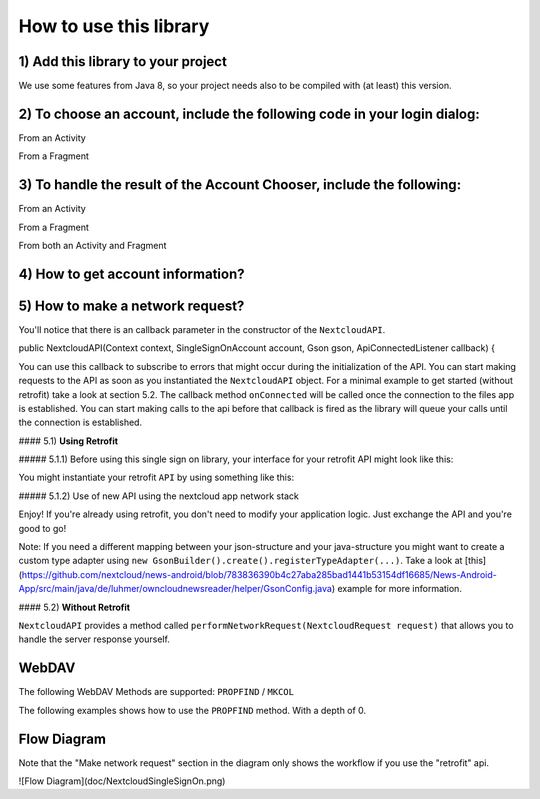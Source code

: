=======================
How to use this library
=======================

1) Add this library to your project
-----------------------------------

.. code-block:: gradle
    repositories {
        // ...
        maven { url "https://jitpack.io" }

    }

    dependencies {
        implementation "com.github.nextcloud:Android-SingleSignOn:0.5.1"
    }

    compileOptions {
        sourceCompatibility JavaVersion.VERSION_1_8
        targetCompatibility JavaVersion.VERSION_1_8
    }

We use some features from Java 8, so your project needs also to be compiled with (at least) this version.

2) To choose an account, include the following code in your login dialog:
-------------------------------------------------------------------------

From an Activity

.. code-block:: java
    private void openAccountChooser() {
        try {
            AccountImporter.pickNewAccount(this);
        } catch (NextcloudFilesAppNotInstalledException | AndroidGetAccountsPermissionNotGranted e) {
            UiExceptionManager.showDialogForException(this, e);
        }
    }

From a Fragment

.. code-block:: java
    private void openAccountChooser() {
        try {
            AccountImporter.pickNewAccount(currentFragment);
        } catch (NextcloudFilesAppNotInstalledException | AndroidGetAccountsPermissionNotGranted e) {
            UiExceptionManager.showDialogForException(this, e);
        }
    }

3) To handle the result of the Account Chooser, include the following:
----------------------------------------------------------------------

From an Activity

.. code-block:: java
    @Override
    public void onActivityResult(int requestCode, int resultCode, Intent data) {
        super.onActivityResult(requestCode, resultCode, data);
        AccountImporter.onActivityResult(requestCode, resultCode, data, this, new AccountImporter.IAccountAccessGranted() {

            NextcloudAPI.ApiConnectedListener callback = new NextcloudAPI.ApiConnectedListener() {
                @Override
                public void onConnected() {
                    // ignore this one… see 5)
                }

                @Override
                public void onError(Exception ex) {
                    // TODO handle errors
                }
            };

            @Override
            public void accountAccessGranted(SingleSignOnAccount account) {
                Context l_context = getApplicationContext();

                // As this library supports multiple accounts we created some helper methods if you only want to use one.
                // The following line stores the selected account as the "default" account which can be queried by using
                // the SingleAccountHelper.getCurrentSingleSignOnAccount(context) method
                SingleAccountHelper.setCurrentAccount(l_context, account.name);

                // Get the "default" account
                SingleSignOnAccount ssoAccount = null;
                try {
                    ssoAccount = SingleAccountHelper.getCurrentSingleSignOnAccount(l_context);
                } catch (NextcloudFilesAppAccountNotFoundException | NoCurrentAccountSelectedException e) {
                    UiExceptionManager.showDialogForException(l_context, e);
                }
                
                NextcloudAPI nextcloudAPI = new NextcloudAPI(l_context, ssoAccount, new GsonBuilder().create(), callback);

                // TODO ... (see code in section 4 and below)
            }
        });
    }

From a Fragment

.. code-block:: java
    @Override
    public void onActivityResult(int requestCode, int resultCode, Intent data) {
        super.onActivityResult(requestCode, resultCode, data);

        AccountImporter.onActivityResult(requestCode, resultCode, data, LoginDialogFragment.this, new AccountImporter.IAccountAccessGranted() {
        
            NextcloudAPI.ApiConnectedListener callback = new NextcloudAPI.ApiConnectedListener() {
                @Override
                public void onConnected() { 
                    // ignore this one… see 5)
                }
        
                @Override
                public void onError(Exception ex) { 
                    // TODO handle errors
                }
            };
            
            @Override
            public void accountAccessGranted(SingleSignOnAccount account) {
                // As this library supports multiple accounts we created some helper methods if you only want to use one.
                // The following line stores the selected account as the "default" account which can be queried by using 
                // the SingleAccountHelper.getCurrentSingleSignOnAccount(context) method
                SingleAccountHelper.setCurrentAccount(getActivity(), account.name);
                
                // Get the "default" account
                SingleSignOnAccount ssoAccount = SingleAccountHelper.getCurrentSingleSignOnAccount(context);
                NextcloudAPI nextcloudAPI = new NextcloudAPI(context, ssoAccount, new GsonBuilder().create(), callback);
        
                // TODO ... (see code in section 4 and below)
            }
        });
    }
    
From both an Activity and Fragment

.. code-block:: java
    @Override
    public void onRequestPermissionsResult(int requestCode, @NonNull String[] permissions, @NonNull int[] grantResults) {
        super.onRequestPermissionsResult(requestCode, permissions, grantResults);

        AccountImporter.onRequestPermissionsResult(requestCode, permissions, grantResults, this);
    }

    // Complete example: https://github.com/nextcloud/news-android/blob/890828441ba0c8a9b90afe56f3e08ed63366ece5/News-Android-App/src/main/java/de/luhmer/owncloudnewsreader/LoginDialogActivity.java#L470-L475

4) How to get account information?
----------------------------------

.. code-block:: java
    // If you stored the "default" account using setCurrentAccount(…) you can get the account by using the following line:
    SingleSignOnAccount ssoAccount = SingleAccountHelper.getCurrentSingleSignOnAccount(context);

    // Otherwise (for multi-account support): (you'll have to keep track of the account names yourself. Note: this has to be the name of SingleSignOnAccount.name)
    AccountImporter.getSingleSignOnAccount(context, accountName);

    ssoAccount.name; // Name of the account used in the android account manager
    ssoAccount.username;
    ssoAccount.token;
    ssoAccount.url;

5) How to make a network request?
---------------------------------

You'll notice that there is an callback parameter in the constructor of the ``NextcloudAPI``.

.. code-block:: java
public NextcloudAPI(Context context, SingleSignOnAccount account, Gson gson, ApiConnectedListener callback) {

You can use this callback to subscribe to errors that might occur during the initialization of the API. You can start making requests to the API as soon as you instantiated the ``NextcloudAPI`` object. For a minimal example to get started (without retrofit) take a look at section 5.2. The callback method ``onConnected`` will be called once the connection to the files app is established. You can start making calls to the api before that callback is fired as the library will queue your calls until the connection is established.

#### 5.1) **Using Retrofit**

##### 5.1.1) Before using this single sign on library, your interface for your retrofit API might look like this:

.. code-block:: java
    public interface API {

        String mApiEndpoint = "/index.php/apps/news/api/v1-2/";

        @GET("user")
        Observable<UserInfo> user();

        // use ParsedResponse, in case you also need the response headers. Works currently only for Observable calls.
        @GET("user")
        Observable<ParsedResponse<UserInfo>> user();

        @POST("feeds")
        Call<List<Feed>> createFeed(@Body Map<String, Object> feedMap);

        @DELETE("feeds/{feedId}")
        Completable deleteFeed(@Path("feedId") long feedId);

        // …
    }

You might instantiate your retrofit ``API`` by using something like this: 
   
.. code-block:: java
    public class ApiProvider {

        private API mApi;

        public ApiProvider() {
            mApi = retrofit.create(API.class);
        }
    }

##### 5.1.2) Use of new API using the nextcloud app network stack

.. code-block:: java
    public class ApiProvider {

        private API mApi;

        public ApiProvider(NextcloudAPI.ApiConnectedListener callback) {
        SingleSignOnAccount ssoAccount = SingleAccountHelper.getCurrentSingleSignOnAccount(context);
        NextcloudAPI nextcloudAPI = new NextcloudAPI(context, ssoAccount, new GsonBuilder().create(), callback);
        mApi = new NextcloudRetrofitApiBuilder(nextcloudAPI, API.mApiEndpoint).create(API.class);
    }
    }
    
Enjoy! If you're already using retrofit, you don't need to modify your application logic. Just exchange the API and you're good to go!

Note: If you need a different mapping between your json-structure and your java-structure you might want to create a custom type adapter using ``new GsonBuilder().create().registerTypeAdapter(...)``. Take a look at [this](https://github.com/nextcloud/news-android/blob/783836390b4c27aba285bad1441b53154df16685/News-Android-App/src/main/java/de/luhmer/owncloudnewsreader/helper/GsonConfig.java) example for more information.

#### 5.2) **Without Retrofit**

``NextcloudAPI`` provides a method called ``performNetworkRequest(NextcloudRequest request)`` that allows you to handle the server response yourself.

.. code-block:: java
    public class MyActivity extends AppCompatActivity {

        private NextcloudAPI mNextcloudAPI;

        @Override
        protected void onStart() {
            super.onStart();
            try {
                SingleSignOnAccount ssoAccount = SingleAccountHelper.getCurrentSingleSignOnAccount(this);
                mNextcloudAPI = new NextcloudAPI(this, ssoAccount, new GsonBuilder().create(), apiCallback);

                // Start download of file in background thread (otherwise you'll get a NetworkOnMainThreadException)
                new Thread() {
                    @Override
                    public void run() {
                        downloadFile();
                    }
                }.start();
            } catch (NextcloudFilesAppAccountNotFoundException | NoCurrentAccountSelectedException e) {
                // TODO handle errors
            }
        }

        @Override
        protected void onStop() {
            super.onStop();
            // Close Service Connection to Nextcloud Files App and
            // disconnect API from Context (prevent Memory Leak)
            mNextcloudAPI.stop();
        }
        
        private NextcloudAPI.ApiConnectedListener apiCallback = new NextcloudAPI.ApiConnectedListener() {
            @Override
            public void onConnected() {
                // ignore this one… see 5)
            }

            @Override
            public void onError(Exception ex) {
                // TODO handle error in your app
            }
        };

        private void downloadFile() {
            NextcloudRequest nextcloudRequest = new NextcloudRequest.Builder()
                    .setMethod("GET")
                    .setUrl(Uri.encode("/remote.php/webdav/sample movie.mp4","/"))
                    .build();

            try {
                InputStream inputStream = mNextcloudAPI.performNetworkRequest(nextcloudRequest);
                while(inputStream.available() > 0) {
                    inputStream.read();
                    // TODO do something useful with the data here..
                    // like writing it to a file..?
                }
                inputStream.close();
            } catch (Exception e) {
                // TODO handle errors
            }
        }
    }


WebDAV
------

The following WebDAV Methods are supported: ``PROPFIND`` / ``MKCOL``

The following examples shows how to use the ``PROPFIND`` method. With a depth of 0.

.. code-block:: java
    List<String>depth = new ArrayList<>();
    depth.add("0");
    header.put("Depth", depth);

    NextcloudRequest nextcloudRequest = new NextcloudRequest.Builder()
            .setMethod("PROPFIND")
            .setHeader(header)
            .setUrl(Uri.encode("/remote.php/webdav/"+remotePath,"/"))
            .build();

Flow Diagram
------------

Note that the "Make network request" section in the diagram only shows the workflow if you use the "retrofit" api.

![Flow Diagram](doc/NextcloudSingleSignOn.png)